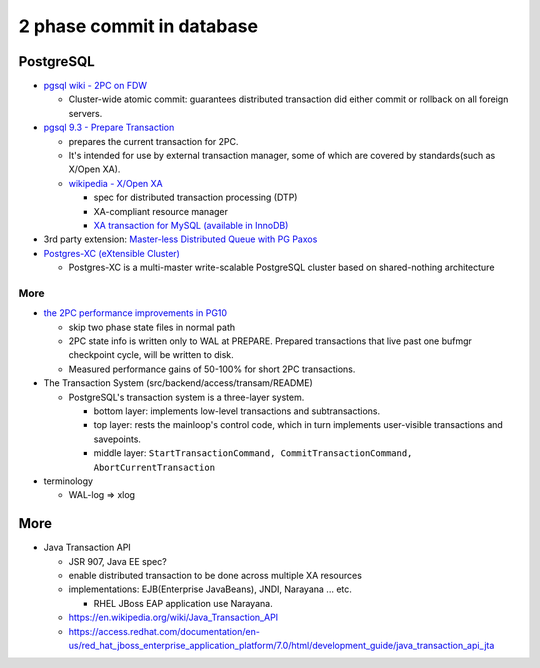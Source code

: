 2 phase commit in database
==========================

PostgreSQL
----------
- `pgsql wiki - 2PC on FDW <https://wiki.postgresql.org/wiki/2PC_on_FDW#Internal>`_

  - Cluster-wide atomic commit: guarantees distributed transaction did either commit or rollback on all foreign servers.

- `pgsql 9.3 - Prepare Transaction <https://www.postgresql.org/docs/9.3/static/sql-prepare-transaction.html>`_

  - prepares the current transaction for 2PC.
  - It's intended for use by external transaction manager, some of which are covered by standards(such as X/Open XA).
  - `wikipedia - X/Open XA <https://en.wikipedia.org/wiki/X/Open_XA>`_

    - spec for distributed transaction processing (DTP)
    - XA-compliant resource manager
    - `XA transaction for MySQL (available in InnoDB) <https://dev.mysql.com/doc/refman/5.7/en/xa.html>`_

- 3rd party extension: `Master-less Distributed Queue with PG Paxos <https://www.citusdata.com/blog/2016/04/13/masterless-distributed-queue/>`_
- `Postgres-XC (eXtensible Cluster) <https://wiki.postgresql.org/wiki/Postgres-XC>`_

  - Postgres-XC is a multi-master write-scalable PostgreSQL cluster based on shared-nothing architecture

More
~~~~
- `the 2PC performance improvements in PG10 <https://git.postgresql.org/gitweb/?p=postgresql.git;a=commit;h=978b2f65aa1262eb4ecbf8b3785cb1b9cf4db78e>`_

  - skip two phase state files in normal path
  - 2PC state info is written only to WAL at PREPARE. 
    Prepared transactions that live past one bufmgr checkpoint cycle, will be written to disk.
  - Measured performance gains of 50-100% for short 2PC transactions.

- The Transaction System (src/backend/access/transam/README)

  - PostgreSQL's transaction system is a three-layer system.
    
    - bottom layer: implements low-level transactions and subtransactions.
    - top layer: rests the mainloop's control code, which in turn implements user-visible transactions and savepoints.
    - middle layer: ``StartTransactionCommand, CommitTransactionCommand, AbortCurrentTransaction``

- terminology

  - WAL-log => xlog

More
----
- Java Transaction API 

  - JSR 907, Java EE spec?
  - enable distributed transaction to be done across multiple XA resources
  - implementations: EJB(Enterprise JavaBeans), JNDI, Narayana ... etc.
    
    - RHEL JBoss EAP application use Narayana.

  - https://en.wikipedia.org/wiki/Java_Transaction_API
  - https://access.redhat.com/documentation/en-us/red_hat_jboss_enterprise_application_platform/7.0/html/development_guide/java_transaction_api_jta
